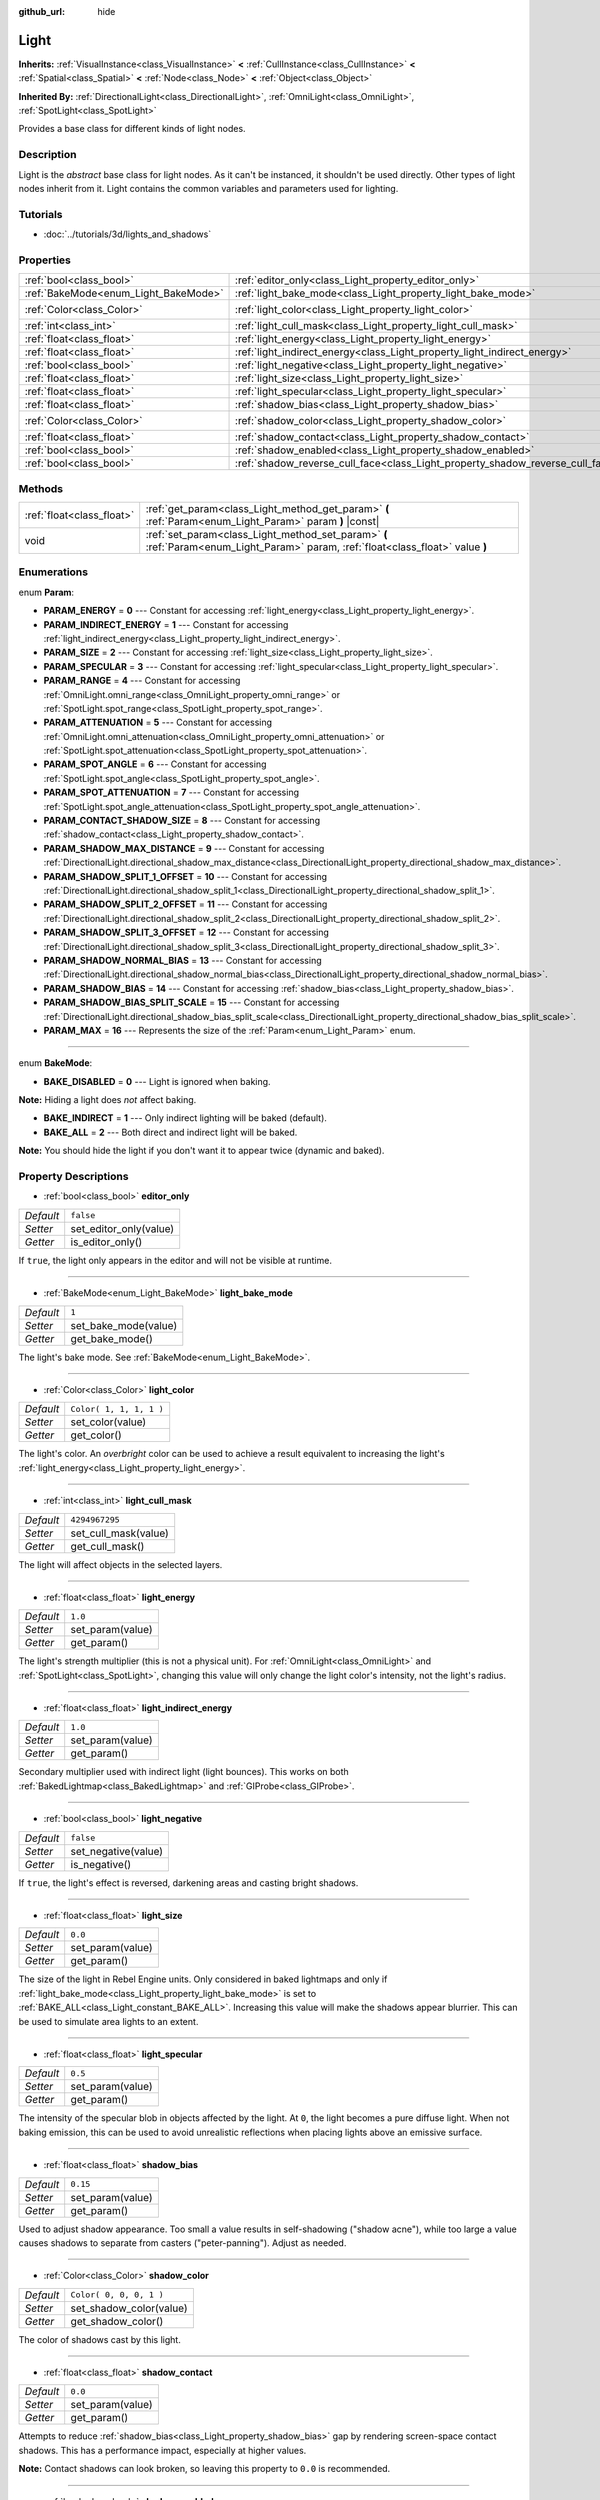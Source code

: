 :github_url: hide

.. Generated automatically by tools/scripts/make_rst.py in Rebel Engine's source tree.
.. DO NOT EDIT THIS FILE, but the Light.xml source instead.
.. The source is found in docs or modules/<name>/docs.

.. _class_Light:

Light
=====

**Inherits:** :ref:`VisualInstance<class_VisualInstance>` **<** :ref:`CullInstance<class_CullInstance>` **<** :ref:`Spatial<class_Spatial>` **<** :ref:`Node<class_Node>` **<** :ref:`Object<class_Object>`

**Inherited By:** :ref:`DirectionalLight<class_DirectionalLight>`, :ref:`OmniLight<class_OmniLight>`, :ref:`SpotLight<class_SpotLight>`

Provides a base class for different kinds of light nodes.

Description
-----------

Light is the *abstract* base class for light nodes. As it can't be instanced, it shouldn't be used directly. Other types of light nodes inherit from it. Light contains the common variables and parameters used for lighting.

Tutorials
---------

- :doc:`../tutorials/3d/lights_and_shadows`

Properties
----------

+--------------------------------------+--------------------------------------------------------------------------------+-------------------------+
| :ref:`bool<class_bool>`              | :ref:`editor_only<class_Light_property_editor_only>`                           | ``false``               |
+--------------------------------------+--------------------------------------------------------------------------------+-------------------------+
| :ref:`BakeMode<enum_Light_BakeMode>` | :ref:`light_bake_mode<class_Light_property_light_bake_mode>`                   | ``1``                   |
+--------------------------------------+--------------------------------------------------------------------------------+-------------------------+
| :ref:`Color<class_Color>`            | :ref:`light_color<class_Light_property_light_color>`                           | ``Color( 1, 1, 1, 1 )`` |
+--------------------------------------+--------------------------------------------------------------------------------+-------------------------+
| :ref:`int<class_int>`                | :ref:`light_cull_mask<class_Light_property_light_cull_mask>`                   | ``4294967295``          |
+--------------------------------------+--------------------------------------------------------------------------------+-------------------------+
| :ref:`float<class_float>`            | :ref:`light_energy<class_Light_property_light_energy>`                         | ``1.0``                 |
+--------------------------------------+--------------------------------------------------------------------------------+-------------------------+
| :ref:`float<class_float>`            | :ref:`light_indirect_energy<class_Light_property_light_indirect_energy>`       | ``1.0``                 |
+--------------------------------------+--------------------------------------------------------------------------------+-------------------------+
| :ref:`bool<class_bool>`              | :ref:`light_negative<class_Light_property_light_negative>`                     | ``false``               |
+--------------------------------------+--------------------------------------------------------------------------------+-------------------------+
| :ref:`float<class_float>`            | :ref:`light_size<class_Light_property_light_size>`                             | ``0.0``                 |
+--------------------------------------+--------------------------------------------------------------------------------+-------------------------+
| :ref:`float<class_float>`            | :ref:`light_specular<class_Light_property_light_specular>`                     | ``0.5``                 |
+--------------------------------------+--------------------------------------------------------------------------------+-------------------------+
| :ref:`float<class_float>`            | :ref:`shadow_bias<class_Light_property_shadow_bias>`                           | ``0.15``                |
+--------------------------------------+--------------------------------------------------------------------------------+-------------------------+
| :ref:`Color<class_Color>`            | :ref:`shadow_color<class_Light_property_shadow_color>`                         | ``Color( 0, 0, 0, 1 )`` |
+--------------------------------------+--------------------------------------------------------------------------------+-------------------------+
| :ref:`float<class_float>`            | :ref:`shadow_contact<class_Light_property_shadow_contact>`                     | ``0.0``                 |
+--------------------------------------+--------------------------------------------------------------------------------+-------------------------+
| :ref:`bool<class_bool>`              | :ref:`shadow_enabled<class_Light_property_shadow_enabled>`                     | ``false``               |
+--------------------------------------+--------------------------------------------------------------------------------+-------------------------+
| :ref:`bool<class_bool>`              | :ref:`shadow_reverse_cull_face<class_Light_property_shadow_reverse_cull_face>` | ``false``               |
+--------------------------------------+--------------------------------------------------------------------------------+-------------------------+

Methods
-------

+---------------------------+----------------------------------------------------------------------------------------------------------------------------------+
| :ref:`float<class_float>` | :ref:`get_param<class_Light_method_get_param>` **(** :ref:`Param<enum_Light_Param>` param **)** |const|                          |
+---------------------------+----------------------------------------------------------------------------------------------------------------------------------+
| void                      | :ref:`set_param<class_Light_method_set_param>` **(** :ref:`Param<enum_Light_Param>` param, :ref:`float<class_float>` value **)** |
+---------------------------+----------------------------------------------------------------------------------------------------------------------------------+

Enumerations
------------

.. _enum_Light_Param:

.. _class_Light_constant_PARAM_ENERGY:

.. _class_Light_constant_PARAM_INDIRECT_ENERGY:

.. _class_Light_constant_PARAM_SIZE:

.. _class_Light_constant_PARAM_SPECULAR:

.. _class_Light_constant_PARAM_RANGE:

.. _class_Light_constant_PARAM_ATTENUATION:

.. _class_Light_constant_PARAM_SPOT_ANGLE:

.. _class_Light_constant_PARAM_SPOT_ATTENUATION:

.. _class_Light_constant_PARAM_CONTACT_SHADOW_SIZE:

.. _class_Light_constant_PARAM_SHADOW_MAX_DISTANCE:

.. _class_Light_constant_PARAM_SHADOW_SPLIT_1_OFFSET:

.. _class_Light_constant_PARAM_SHADOW_SPLIT_2_OFFSET:

.. _class_Light_constant_PARAM_SHADOW_SPLIT_3_OFFSET:

.. _class_Light_constant_PARAM_SHADOW_NORMAL_BIAS:

.. _class_Light_constant_PARAM_SHADOW_BIAS:

.. _class_Light_constant_PARAM_SHADOW_BIAS_SPLIT_SCALE:

.. _class_Light_constant_PARAM_MAX:

enum **Param**:

- **PARAM_ENERGY** = **0** --- Constant for accessing :ref:`light_energy<class_Light_property_light_energy>`.

- **PARAM_INDIRECT_ENERGY** = **1** --- Constant for accessing :ref:`light_indirect_energy<class_Light_property_light_indirect_energy>`.

- **PARAM_SIZE** = **2** --- Constant for accessing :ref:`light_size<class_Light_property_light_size>`.

- **PARAM_SPECULAR** = **3** --- Constant for accessing :ref:`light_specular<class_Light_property_light_specular>`.

- **PARAM_RANGE** = **4** --- Constant for accessing :ref:`OmniLight.omni_range<class_OmniLight_property_omni_range>` or :ref:`SpotLight.spot_range<class_SpotLight_property_spot_range>`.

- **PARAM_ATTENUATION** = **5** --- Constant for accessing :ref:`OmniLight.omni_attenuation<class_OmniLight_property_omni_attenuation>` or :ref:`SpotLight.spot_attenuation<class_SpotLight_property_spot_attenuation>`.

- **PARAM_SPOT_ANGLE** = **6** --- Constant for accessing :ref:`SpotLight.spot_angle<class_SpotLight_property_spot_angle>`.

- **PARAM_SPOT_ATTENUATION** = **7** --- Constant for accessing :ref:`SpotLight.spot_angle_attenuation<class_SpotLight_property_spot_angle_attenuation>`.

- **PARAM_CONTACT_SHADOW_SIZE** = **8** --- Constant for accessing :ref:`shadow_contact<class_Light_property_shadow_contact>`.

- **PARAM_SHADOW_MAX_DISTANCE** = **9** --- Constant for accessing :ref:`DirectionalLight.directional_shadow_max_distance<class_DirectionalLight_property_directional_shadow_max_distance>`.

- **PARAM_SHADOW_SPLIT_1_OFFSET** = **10** --- Constant for accessing :ref:`DirectionalLight.directional_shadow_split_1<class_DirectionalLight_property_directional_shadow_split_1>`.

- **PARAM_SHADOW_SPLIT_2_OFFSET** = **11** --- Constant for accessing :ref:`DirectionalLight.directional_shadow_split_2<class_DirectionalLight_property_directional_shadow_split_2>`.

- **PARAM_SHADOW_SPLIT_3_OFFSET** = **12** --- Constant for accessing :ref:`DirectionalLight.directional_shadow_split_3<class_DirectionalLight_property_directional_shadow_split_3>`.

- **PARAM_SHADOW_NORMAL_BIAS** = **13** --- Constant for accessing :ref:`DirectionalLight.directional_shadow_normal_bias<class_DirectionalLight_property_directional_shadow_normal_bias>`.

- **PARAM_SHADOW_BIAS** = **14** --- Constant for accessing :ref:`shadow_bias<class_Light_property_shadow_bias>`.

- **PARAM_SHADOW_BIAS_SPLIT_SCALE** = **15** --- Constant for accessing :ref:`DirectionalLight.directional_shadow_bias_split_scale<class_DirectionalLight_property_directional_shadow_bias_split_scale>`.

- **PARAM_MAX** = **16** --- Represents the size of the :ref:`Param<enum_Light_Param>` enum.

----

.. _enum_Light_BakeMode:

.. _class_Light_constant_BAKE_DISABLED:

.. _class_Light_constant_BAKE_INDIRECT:

.. _class_Light_constant_BAKE_ALL:

enum **BakeMode**:

- **BAKE_DISABLED** = **0** --- Light is ignored when baking.

**Note:** Hiding a light does *not* affect baking.

- **BAKE_INDIRECT** = **1** --- Only indirect lighting will be baked (default).

- **BAKE_ALL** = **2** --- Both direct and indirect light will be baked.

**Note:** You should hide the light if you don't want it to appear twice (dynamic and baked).

Property Descriptions
---------------------

.. _class_Light_property_editor_only:

- :ref:`bool<class_bool>` **editor_only**

+-----------+------------------------+
| *Default* | ``false``              |
+-----------+------------------------+
| *Setter*  | set_editor_only(value) |
+-----------+------------------------+
| *Getter*  | is_editor_only()       |
+-----------+------------------------+

If ``true``, the light only appears in the editor and will not be visible at runtime.

----

.. _class_Light_property_light_bake_mode:

- :ref:`BakeMode<enum_Light_BakeMode>` **light_bake_mode**

+-----------+----------------------+
| *Default* | ``1``                |
+-----------+----------------------+
| *Setter*  | set_bake_mode(value) |
+-----------+----------------------+
| *Getter*  | get_bake_mode()      |
+-----------+----------------------+

The light's bake mode. See :ref:`BakeMode<enum_Light_BakeMode>`.

----

.. _class_Light_property_light_color:

- :ref:`Color<class_Color>` **light_color**

+-----------+-------------------------+
| *Default* | ``Color( 1, 1, 1, 1 )`` |
+-----------+-------------------------+
| *Setter*  | set_color(value)        |
+-----------+-------------------------+
| *Getter*  | get_color()             |
+-----------+-------------------------+

The light's color. An *overbright* color can be used to achieve a result equivalent to increasing the light's :ref:`light_energy<class_Light_property_light_energy>`.

----

.. _class_Light_property_light_cull_mask:

- :ref:`int<class_int>` **light_cull_mask**

+-----------+----------------------+
| *Default* | ``4294967295``       |
+-----------+----------------------+
| *Setter*  | set_cull_mask(value) |
+-----------+----------------------+
| *Getter*  | get_cull_mask()      |
+-----------+----------------------+

The light will affect objects in the selected layers.

----

.. _class_Light_property_light_energy:

- :ref:`float<class_float>` **light_energy**

+-----------+------------------+
| *Default* | ``1.0``          |
+-----------+------------------+
| *Setter*  | set_param(value) |
+-----------+------------------+
| *Getter*  | get_param()      |
+-----------+------------------+

The light's strength multiplier (this is not a physical unit). For :ref:`OmniLight<class_OmniLight>` and :ref:`SpotLight<class_SpotLight>`, changing this value will only change the light color's intensity, not the light's radius.

----

.. _class_Light_property_light_indirect_energy:

- :ref:`float<class_float>` **light_indirect_energy**

+-----------+------------------+
| *Default* | ``1.0``          |
+-----------+------------------+
| *Setter*  | set_param(value) |
+-----------+------------------+
| *Getter*  | get_param()      |
+-----------+------------------+

Secondary multiplier used with indirect light (light bounces). This works on both :ref:`BakedLightmap<class_BakedLightmap>` and :ref:`GIProbe<class_GIProbe>`.

----

.. _class_Light_property_light_negative:

- :ref:`bool<class_bool>` **light_negative**

+-----------+---------------------+
| *Default* | ``false``           |
+-----------+---------------------+
| *Setter*  | set_negative(value) |
+-----------+---------------------+
| *Getter*  | is_negative()       |
+-----------+---------------------+

If ``true``, the light's effect is reversed, darkening areas and casting bright shadows.

----

.. _class_Light_property_light_size:

- :ref:`float<class_float>` **light_size**

+-----------+------------------+
| *Default* | ``0.0``          |
+-----------+------------------+
| *Setter*  | set_param(value) |
+-----------+------------------+
| *Getter*  | get_param()      |
+-----------+------------------+

The size of the light in Rebel Engine units. Only considered in baked lightmaps and only if :ref:`light_bake_mode<class_Light_property_light_bake_mode>` is set to :ref:`BAKE_ALL<class_Light_constant_BAKE_ALL>`. Increasing this value will make the shadows appear blurrier. This can be used to simulate area lights to an extent.

----

.. _class_Light_property_light_specular:

- :ref:`float<class_float>` **light_specular**

+-----------+------------------+
| *Default* | ``0.5``          |
+-----------+------------------+
| *Setter*  | set_param(value) |
+-----------+------------------+
| *Getter*  | get_param()      |
+-----------+------------------+

The intensity of the specular blob in objects affected by the light. At ``0``, the light becomes a pure diffuse light. When not baking emission, this can be used to avoid unrealistic reflections when placing lights above an emissive surface.

----

.. _class_Light_property_shadow_bias:

- :ref:`float<class_float>` **shadow_bias**

+-----------+------------------+
| *Default* | ``0.15``         |
+-----------+------------------+
| *Setter*  | set_param(value) |
+-----------+------------------+
| *Getter*  | get_param()      |
+-----------+------------------+

Used to adjust shadow appearance. Too small a value results in self-shadowing ("shadow acne"), while too large a value causes shadows to separate from casters ("peter-panning"). Adjust as needed.

----

.. _class_Light_property_shadow_color:

- :ref:`Color<class_Color>` **shadow_color**

+-----------+-------------------------+
| *Default* | ``Color( 0, 0, 0, 1 )`` |
+-----------+-------------------------+
| *Setter*  | set_shadow_color(value) |
+-----------+-------------------------+
| *Getter*  | get_shadow_color()      |
+-----------+-------------------------+

The color of shadows cast by this light.

----

.. _class_Light_property_shadow_contact:

- :ref:`float<class_float>` **shadow_contact**

+-----------+------------------+
| *Default* | ``0.0``          |
+-----------+------------------+
| *Setter*  | set_param(value) |
+-----------+------------------+
| *Getter*  | get_param()      |
+-----------+------------------+

Attempts to reduce :ref:`shadow_bias<class_Light_property_shadow_bias>` gap by rendering screen-space contact shadows. This has a performance impact, especially at higher values.

**Note:** Contact shadows can look broken, so leaving this property to ``0.0`` is recommended.

----

.. _class_Light_property_shadow_enabled:

- :ref:`bool<class_bool>` **shadow_enabled**

+-----------+-------------------+
| *Default* | ``false``         |
+-----------+-------------------+
| *Setter*  | set_shadow(value) |
+-----------+-------------------+
| *Getter*  | has_shadow()      |
+-----------+-------------------+

If ``true``, the light will cast shadows.

----

.. _class_Light_property_shadow_reverse_cull_face:

- :ref:`bool<class_bool>` **shadow_reverse_cull_face**

+-----------+-------------------------------------+
| *Default* | ``false``                           |
+-----------+-------------------------------------+
| *Setter*  | set_shadow_reverse_cull_face(value) |
+-----------+-------------------------------------+
| *Getter*  | get_shadow_reverse_cull_face()      |
+-----------+-------------------------------------+

If ``true``, reverses the backface culling of the mesh. This can be useful when you have a flat mesh that has a light behind it. If you need to cast a shadow on both sides of the mesh, set the mesh to use double-sided shadows with :ref:`GeometryInstance.SHADOW_CASTING_SETTING_DOUBLE_SIDED<class_GeometryInstance_constant_SHADOW_CASTING_SETTING_DOUBLE_SIDED>`.

Method Descriptions
-------------------

.. _class_Light_method_get_param:

- :ref:`float<class_float>` **get_param** **(** :ref:`Param<enum_Light_Param>` param **)** |const|

Returns the value of the specified :ref:`Param<enum_Light_Param>` parameter.

----

.. _class_Light_method_set_param:

- void **set_param** **(** :ref:`Param<enum_Light_Param>` param, :ref:`float<class_float>` value **)**

Sets the value of the specified :ref:`Param<enum_Light_Param>` parameter.

.. |virtual| replace:: :abbr:`virtual (This method should typically be overridden by the user to have any effect.)`
.. |const| replace:: :abbr:`const (This method has no side effects. It doesn't modify any of the instance's member variables.)`
.. |vararg| replace:: :abbr:`vararg (This method accepts any number of arguments after the ones described here.)`
